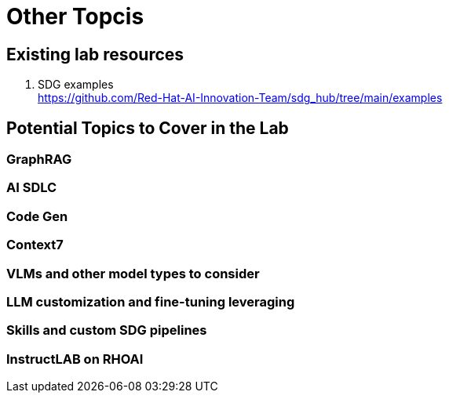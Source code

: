 = Other Topcis

== Existing lab resources

. SDG examples +
https://github.com/Red-Hat-AI-Innovation-Team/sdg_hub/tree/main/examples[^]


== Potential Topics to Cover in the Lab

[#graphrag]
=== GraphRAG

[#ai_sdlc]
=== AI SDLC

[#code_gen]
=== Code Gen

[#context7]
=== Context7

[#vlms]
=== VLMs and other model types to consider

[#llm]
=== LLM customization and fine-tuning leveraging

[#sdg]
=== Skills and custom SDG pipelines

[#instructlab]
=== InstructLAB on RHOAI